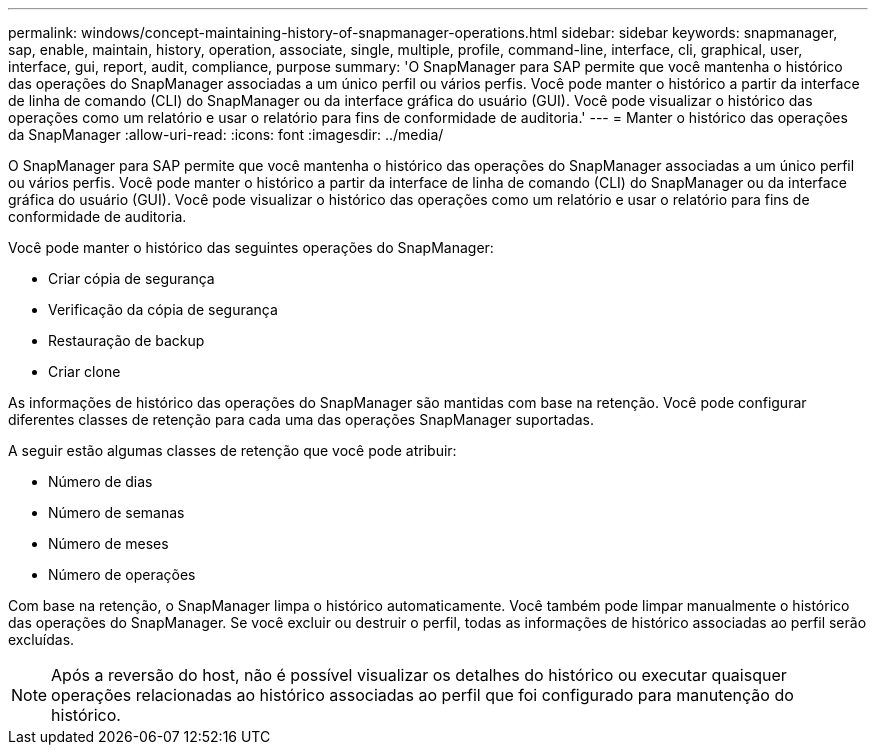 ---
permalink: windows/concept-maintaining-history-of-snapmanager-operations.html 
sidebar: sidebar 
keywords: snapmanager, sap, enable, maintain, history, operation, associate, single, multiple, profile, command-line, interface, cli, graphical, user, interface, gui, report, audit, compliance, purpose 
summary: 'O SnapManager para SAP permite que você mantenha o histórico das operações do SnapManager associadas a um único perfil ou vários perfis. Você pode manter o histórico a partir da interface de linha de comando (CLI) do SnapManager ou da interface gráfica do usuário (GUI). Você pode visualizar o histórico das operações como um relatório e usar o relatório para fins de conformidade de auditoria.' 
---
= Manter o histórico das operações da SnapManager
:allow-uri-read: 
:icons: font
:imagesdir: ../media/


[role="lead"]
O SnapManager para SAP permite que você mantenha o histórico das operações do SnapManager associadas a um único perfil ou vários perfis. Você pode manter o histórico a partir da interface de linha de comando (CLI) do SnapManager ou da interface gráfica do usuário (GUI). Você pode visualizar o histórico das operações como um relatório e usar o relatório para fins de conformidade de auditoria.

Você pode manter o histórico das seguintes operações do SnapManager:

* Criar cópia de segurança
* Verificação da cópia de segurança
* Restauração de backup
* Criar clone


As informações de histórico das operações do SnapManager são mantidas com base na retenção. Você pode configurar diferentes classes de retenção para cada uma das operações SnapManager suportadas.

A seguir estão algumas classes de retenção que você pode atribuir:

* Número de dias
* Número de semanas
* Número de meses
* Número de operações


Com base na retenção, o SnapManager limpa o histórico automaticamente. Você também pode limpar manualmente o histórico das operações do SnapManager. Se você excluir ou destruir o perfil, todas as informações de histórico associadas ao perfil serão excluídas.


NOTE: Após a reversão do host, não é possível visualizar os detalhes do histórico ou executar quaisquer operações relacionadas ao histórico associadas ao perfil que foi configurado para manutenção do histórico.
